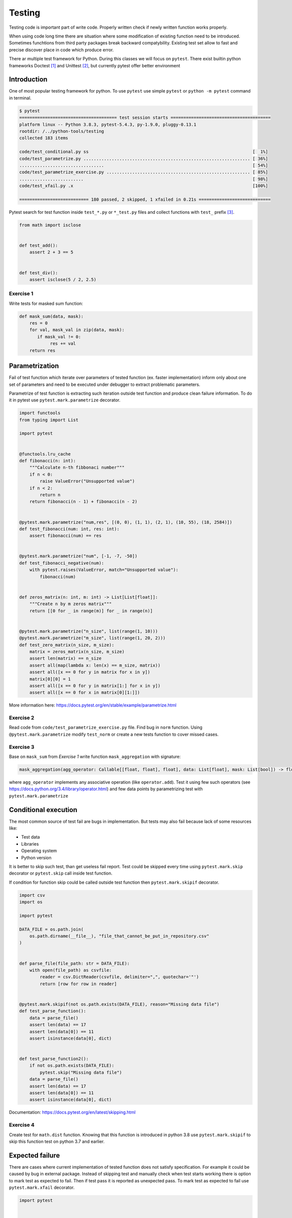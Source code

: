 Testing
=======

Testing code is important part of write code. Properly written check if
newly written function works properly.

When using code long time there are situation where some modification of
existing function need to be introduced. Sometimes funchtions from third
party packages break backward compatybility. Existing test set allow to
fast and precise discover place in code which produce error.

There ar multiple test framework for Python. During this classes we will
focus on ``pytest``. There exist builtin python frameworks Doctest [1]_
and Unittest [2]_, but currently pytest offer better environment

Introduction
------------

One of most popular testing framework for python. To use ``pytest`` use
simple ``pytest`` or ``python -m pytest`` command in terminal.

.. code:: 

   $ pytest
   ====================================== test session starts =======================================
   platform linux -- Python 3.8.3, pytest-5.4.3, py-1.9.0, pluggy-0.13.1
   rootdir: /../python-tools/testing
   collected 183 items

   code/test_conditional.py ss                                                                [  1%]
   code/test_parametrize.py ................................................................. [ 36%]
   .................................                                                          [ 54%]
   code/test_parametrize_exercise.py ........................................................ [ 85%]
   .........................                                                                  [ 98%]
   code/test_xfail.py .x                                                                      [100%]

   =========================== 180 passed, 2 skipped, 1 xfailed in 0.21s ============================

Pytest search for test function inside ``test_*.py`` or ``*_test.py``
files and collect functions with ``test_`` prefix [3]_.

.. code:: python

   from math import isclose


   def test_add():
       assert 2 + 3 == 5


   def test_div():
       assert isclose(5 / 2, 2.5)

Exercise 1
~~~~~~~~~~

Write tests for masked sum function:

.. code:: python

   def mask_sum(data, mask):
       res = 0
       for val, mask_val in zip(data, mask):
          if mask_val != 0:
               res += val
       return res

Parametrization
---------------

Fail of test function which iterate over parameters of tested function
(ex. faster implementation) inform only about one set of parameters and
need to be executed under debugger to extract problematic parameters.

Parametrize of test function is extracting such iteration outside test
function and produce clean failure information. To do it in pytest use
``pytest.mark.parametrize`` decorator.

.. code:: python

   import functools
   from typing import List

   import pytest


   @functools.lru_cache
   def fibonacci(n: int):
       """Calculate n-th fibbonaci number"""
       if n < 0:
           raise ValueError("Unsupported value")
       if n < 2:
           return n
       return fibonacci(n - 1) + fibonacci(n - 2)


   @pytest.mark.parametrize("num,res", [(0, 0), (1, 1), (2, 1), (10, 55), (18, 2584)])
   def test_fibonacci(num: int, res: int):
       assert fibonacci(num) == res


   @pytest.mark.parametrize("num", [-1, -7, -50])
   def test_fibonacci_negative(num):
       with pytest.raises(ValueError, match="Unsupported value"):
           fibonacci(num)


   def zeros_matrix(n: int, m: int) -> List[List[float]]:
       """Create n by m zeros matrix"""
       return [[0 for _ in range(m)] for _ in range(n)]


   @pytest.mark.parametrize("n_size", list(range(1, 10)))
   @pytest.mark.parametrize("m_size", list(range(1, 20, 2)))
   def test_zero_matrix(n_size, m_size):
       matrix = zeros_matrix(n_size, m_size)
       assert len(matrix) == n_size
       assert all(map(lambda x: len(x) == m_size, matrix))
       assert all([x == 0 for y in matrix for x in y])
       matrix[0][0] = 1
       assert all([x == 0 for y in matrix[1:] for x in y])
       assert all([x == 0 for x in matrix[0][1:]])

More information here:
https://docs.pytest.org/en/stable/example/parametrize.html

Exercise 2
~~~~~~~~~~

Read code from ``code/test_parametrize_exercise.py`` file. Find bug in
``norm`` function. Using ``@pytest.mark.parametrize`` modify
``test_norm`` or create a new tests function to cover missed cases.

Exercise 3
~~~~~~~~~~

Base on ``mask_sum`` from *Exercise 1* write function
``mask_aggregation`` with signature:

.. code:: python

   mask_aggregation(agg_operator: Callable[[float, float], float], data: List[float], mask: List[bool]) -> float

where ``agg_operator`` implements any associative operation (like
``operator.add``). Test it using few such operators (see
https://docs.python.org/3.4/library/operator.html) and few data points
by parametrizing test with ``pytest.mark.parametrize``

Conditional execution
---------------------

The most common source of test fail are bugs in implementation. But
tests may also fail because lack of some resources like:

-  Test data
-  Libraries
-  Operating system
-  Python version

It is better to skip such test, than get useless fail report. Test could
be skipped every time using ``pytest.mark.skip`` decorator or
``pytest.skip`` call inside test function.

If condition for function skip could be called outside test function
then ``pytest.mark.skipif`` decorator.

.. code:: python

   import csv
   import os

   import pytest

   DATA_FILE = os.path.join(
       os.path.dirname(__file__), "file_that_cannot_be_put_in_repository.csv"
   )


   def parse_file(file_path: str = DATA_FILE):
       with open(file_path) as csvfile:
           reader = csv.DictReader(csvfile, delimiter=",", quotechar='"')
           return [row for row in reader]


   @pytest.mark.skipif(not os.path.exists(DATA_FILE), reason="Missing data file")
   def test_parse_function():
       data = parse_file()
       assert len(data) == 17
       assert len(data[0]) == 11
       assert isinstance(data[0], dict)


   def test_parse_function2():
       if not os.path.exists(DATA_FILE):
           pytest.skip("Missing data file")
       data = parse_file()
       assert len(data) == 17
       assert len(data[0]) == 11
       assert isinstance(data[0], dict)

Documentation: https://docs.pytest.org/en/latest/skipping.html

Exercise 4
~~~~~~~~~~

Create test for ``math.dist`` function. Knowing that this function is
introduced in python 3.8 use ``pytest.mark.skipif`` to skip this
function test on python 3.7 and earlier.

Expected failure
----------------

There are cases where current implementation of tested function does not
satisfy specification. For example it could be caused by bug in external
package. Instead of skipping test and manually check when test starts
working there is option to mark test as expected to fail. Then if test
pass it is reported as unexpected pass. To mark test as expected to fail
use ``pytest.mark.xfail`` decorator.

.. code:: python

   import pytest


   def in_circle(x, y, radius=1):
       return x ** 2 + y ** 2 < radius ** 2


   def test_in_circle():
       assert in_circle(0, 0)
       assert in_circle(0.5, 0.5)
       assert in_circle(9, 0, 10)
       assert not in_circle(1, 1)
       assert not in_circle(100, 1, 10)


   @pytest.mark.xfail(reason="Wrong border handle")
   def test_in_circle_border():
       assert in_circle(1, 0)
       assert in_circle(0, 10, 10)

Documentation:
https://docs.pytest.org/en/latest/skipping.html#xfail-mark-test-functions-as-expected-to-fail

Fixtures
--------

   A software test fixture sets up a system for the software testing
   process by initializing it, thereby satisfying any preconditions the
   system may have. [4]_

In ``pytest`` fixtures are passed as function arguments. Its usage
allows to shorten non essential parts of test code. More interesting
builtin fixtures are

-  ``capsys`` - cap standard output and standard error output. Allow to
   check if proper information are printed
-  ``monkeypatch`` - patch only in this test. Among other things, it
   allows to set environment variables or replace some time consuming
   function with dummy one.
-  ``tmp_path`` - path to unique temporary directory. Especially useful
   when testing save operation.

Documentation: https://docs.pytest.org/en/stable/fixture.html

Capsys
~~~~~~

``capsys`` fixture provide ``readouterr`` method which return namedtuple
object with two fields ``out`` and ``err``

.. code:: python

   def test_output(capsys):
       print("hello")
       captured = capsys.readouterr()
       assert captured.out == "hello\n"

Exercise 5
^^^^^^^^^^

Using ``capsys`` fixture write test for function:

.. code:: python

   def print_info(val: int):
       if val < 0:
           print("Value need to beat least 0, not, val, file=sys.stderr)
       if val % 2 == 0:
           print(f"Value {val} is even")
       else:
           print(f"Value {val} is odd")

Monkeypatch
~~~~~~~~~~~

Official documentation:
https://docs.pytest.org/en/stable/monkeypatch.html

Documentation:
https://docs.pytest.org/en/stable/reference.html#std-fixture-monkeypatch

Exercise 6
^^^^^^^^^^

Using ``monkeypatch`` fixture for manipulate environment variables test
following function

.. code:: python

   def get_config():
       return int(os.environ.get("VERBOSITY", 0)

Exercise 7
^^^^^^^^^^

Using ``monkeypatch`` to mock ``request.get`` or ``get_courses``
function and create tests for ``calc_statistics`` from
``code/nbp_course_change/nbp_change.py``. Test should be placed in
``code/nbp_course_change/test_nbp.py``. Test should not make web
requests. NBP api description is available here: http://api.nbp.pl/

Exception test
--------------

``pytest`` support testing if an exception is raised. Bellow are few
examples:

.. code:: python

   import pytest
   from py.error import EEXIST


   def test_recreate_directory_exception(tmpdir):
       (tmpdir / "test").mkdir()
       with pytest.raises(EEXIST):
           (tmpdir / "test").mkdir()


   def test_missed_key():
       dkt = {"key": 1}
       with pytest.raises(KeyError) as execinfo:
           dkt["key2"]
       assert "'key2'" == str(execinfo.value)


   def test_list_exception():
       li = [1, 2, 3, 4, 5]
       assert li.index(2) == 1
       with pytest.raises(ValueError):
           li.index(6)
       with pytest.raises(IndexError):
           li[9]

Exercise 8
~~~~~~~~~~

Using ``pytest.raises`` write test function for different types of keys
in dictionary.

-  int
-  str
-  Tuple[int, str]
-  list
-  Tuple[list, int]

Som of them are not proper dict keys and try of its usage should be
captured by ``pytest.raises``.

.. [1]
   https://docs.python.org/3/library/doctest.html

.. [2]
   https://docs.python.org/3/library/unittest.html

.. [3]
   https://docs.pytest.org/en/stable/goodpractices.html#test-discovery

.. [4]
   https://en.wikipedia.org/wiki/Test_fixture#Software
